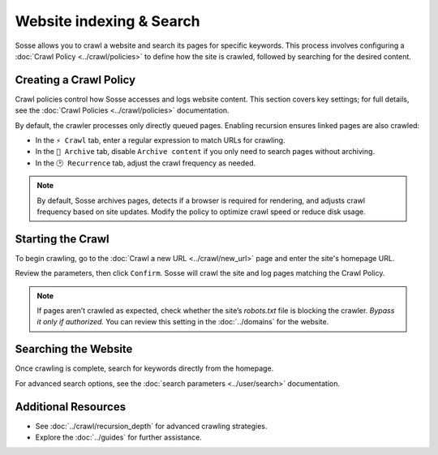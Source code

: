 Website indexing & Search
=========================

Sosse allows you to crawl a website and search its pages for specific keywords. This process involves configuring
a :doc:`Crawl Policy <../crawl/policies>` to define how the site is crawled, followed by searching for the desired
content.

Creating a Crawl Policy
-----------------------

Crawl policies control how Sosse accesses and logs website content. This section covers key settings; for full details,
see the :doc:`Crawl Policies <../crawl/policies>` documentation.

By default, the crawler processes only directly queued pages. Enabling recursion ensures linked pages are also crawled:

- In the ``⚡ Crawl`` tab, enter a regular expression to match URLs for crawling.
- In the ``🔖 Archive`` tab, disable ``Archive content`` if you only need to search pages without archiving.
- In the ``🕑 Recurrence`` tab, adjust the crawl frequency as needed.

.. note::
   By default, Sosse archives pages, detects if a browser is required for rendering, and adjusts crawl frequency based
   on site updates. Modify the policy to optimize crawl speed or reduce disk usage.

.. image:: ../../../tests/robotframework/screenshots/guide_search_policy.png
   :class: sosse-screenshot

Starting the Crawl
------------------

To begin crawling, go to the :doc:`Crawl a new URL <../crawl/new_url>` page and enter the site's homepage URL.

Review the parameters, then click ``Confirm``. Sosse will crawl the site and log pages matching the Crawl Policy.

.. note::
   If pages aren’t crawled as expected, check whether the site’s `robots.txt` file is blocking the crawler.
   *Bypass it only if authorized.* You can review this setting in the :doc:`../domains` for the website.

Searching the Website
---------------------

Once crawling is complete, search for keywords directly from the homepage.

For advanced search options, see the :doc:`search parameters <../user/search>` documentation.

Additional Resources
--------------------

- See :doc:`../crawl/recursion_depth` for advanced crawling strategies.
- Explore the :doc:`../guides` for further assistance.
